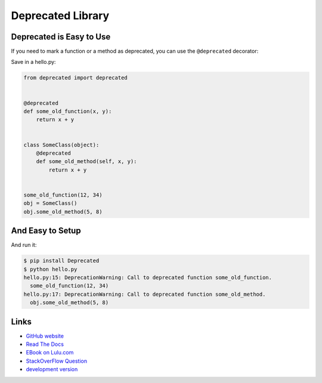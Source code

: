
Deprecated Library
------------------

Deprecated is Easy to Use
`````````````````````````

If you need to mark a function or a method as deprecated,
you can use the ``@deprecated`` decorator:

Save in a hello.py:

.. code:: python

    from deprecated import deprecated


    @deprecated
    def some_old_function(x, y):
        return x + y


    class SomeClass(object):
        @deprecated
        def some_old_method(self, x, y):
            return x + y


    some_old_function(12, 34)
    obj = SomeClass()
    obj.some_old_method(5, 8)


And Easy to Setup
`````````````````

And run it:

.. code:: bash

    $ pip install Deprecated
    $ python hello.py
    hello.py:15: DeprecationWarning: Call to deprecated function some_old_function.
      some_old_function(12, 34)
    hello.py:17: DeprecationWarning: Call to deprecated function some_old_method.
      obj.some_old_method(5, 8)


Links
`````

* `GitHub website <https://github.com/tantale/deprecated>`_
* `Read The Docs <https://readthedocs.org/projects/deprecated>`_
* `EBook on Lulu.com <http://www.lulu.com/commerce/index.php?fBuyContent=21305117>`_
* `StackOverFlow Question <http://stackoverflow.com/questions/2536307>`_
* `development version
  <https://github.com/tantale/deprecated/zipball/master#egg=Deprecated-dev>`_



